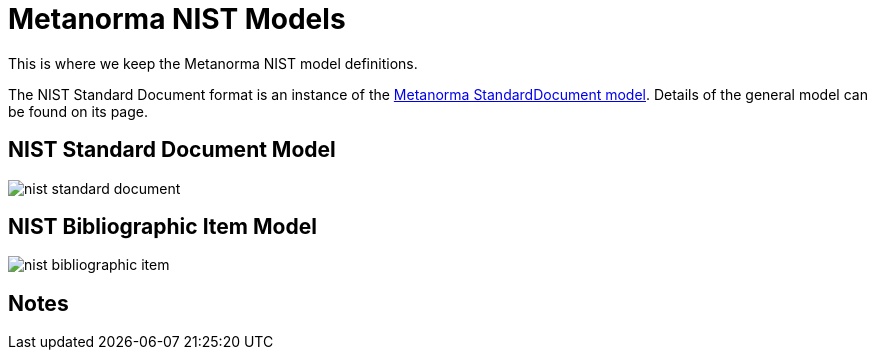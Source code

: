 = Metanorma NIST Models

This is where we keep the Metanorma NIST model definitions.

The NIST Standard Document format is an instance of the
https://github.com/riboseinc/metanorma-model-standoc[Metanorma StandardDocument model].
Details of the general model can be found on its page.


== NIST Standard Document Model

image::images/nist-standard-document.png[]

== NIST Bibliographic Item Model

image::images/nist-bibliographic-item.png[]

== Notes



